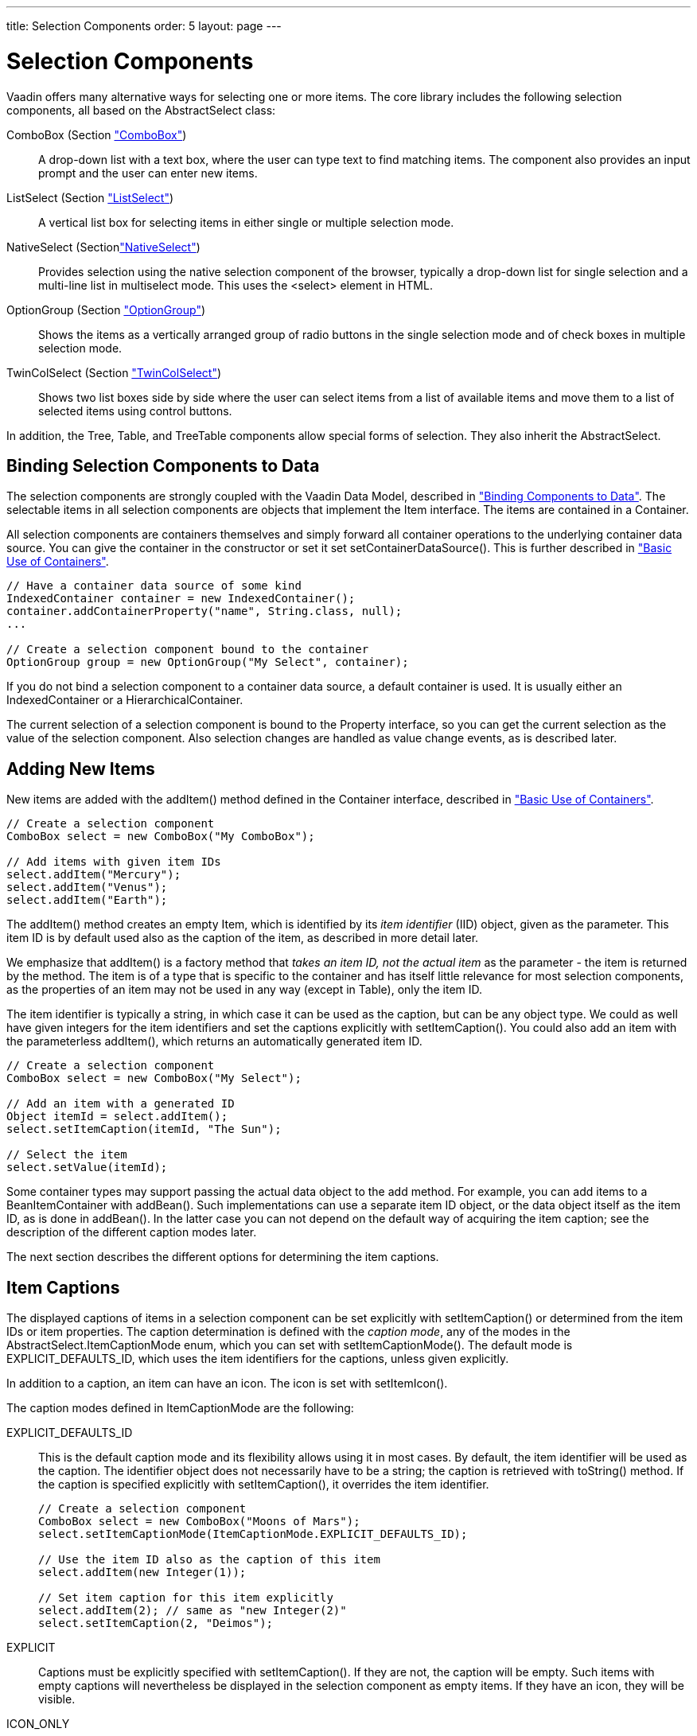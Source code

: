 ---
title: Selection Components
order: 5
layout: page
---

[[components.selection]]
= Selection Components

Vaadin offers many alternative ways for selecting one or more items. The core
library includes the following selection components, all based on the
[classname]#AbstractSelect# class:

[classname]#ComboBox# (Section <<dummy/../../../framework/components/components-combobox#components.combobox,"ComboBox">>):: A drop-down list with a text box, where the user can type text to find matching items. The component also provides an input prompt and the user can enter new items.
[classname]#ListSelect# (Section <<dummy/../../../framework/components/components-listselect#components.listselect,"ListSelect">>):: A vertical list box for selecting items in either single or multiple selection mode.
[classname]#NativeSelect# (Section<<dummy/../../../framework/components/components-nativeselect#components.nativeselect,"NativeSelect">>):: Provides selection using the native selection component of the browser, typically a drop-down list for single selection and a multi-line list in multiselect mode. This uses the [literal]#++<select>++# element in HTML.
[classname]#OptionGroup# (Section <<dummy/../../../framework/components/components-optiongroup#components.optiongroup,"OptionGroup">>):: Shows the items as a vertically arranged group of radio buttons in the single selection mode and of check boxes in multiple selection mode.
[classname]#TwinColSelect# (Section <<dummy/../../../framework/components/components-twincolselect#components.twincolselect,"TwinColSelect">>):: Shows two list boxes side by side where the user can select items from a list of available items and move them to a list of selected items using control buttons.


In addition, the [classname]#Tree#, [classname]#Table#, and
[classname]#TreeTable# components allow special forms of selection. They also
inherit the [classname]#AbstractSelect#.

[[components.selection.databinding]]
== Binding Selection Components to Data

The selection components are strongly coupled with the Vaadin Data Model,
described in
<<dummy/../../../framework/datamodel/datamodel-overview.asciidoc#datamodel.overview,"Binding
Components to Data">>. The selectable items in all selection components are
objects that implement the [classname]#Item# interface. The items are contained
in a [classname]#Container#.

All selection components are containers themselves and simply forward all
container operations to the underlying container data source. You can give the
container in the constructor or set it set
[methodname]#setContainerDataSource()#. This is further described in
<<dummy/../../../framework/datamodel/datamodel-container#datamodel.container.intro,"Basic
Use of Containers">>.


[source, java]
----
// Have a container data source of some kind
IndexedContainer container = new IndexedContainer();
container.addContainerProperty("name", String.class, null);
...

// Create a selection component bound to the container
OptionGroup group = new OptionGroup("My Select", container);
----

If you do not bind a selection component to a container data source, a default
container is used. It is usually either an [classname]#IndexedContainer# or a
[classname]#HierarchicalContainer#.

The current selection of a selection component is bound to the
[classname]#Property# interface, so you can get the current selection as the
value of the selection component. Also selection changes are handled as value
change events, as is described later.


[[components.selection.adding]]
== Adding New Items

New items are added with the [methodname]#addItem()# method defined in the
[classname]#Container# interface, described in
<<dummy/../../../framework/datamodel/datamodel-container#datamodel.container.intro,"Basic
Use of Containers">>.


[source, java]
----
// Create a selection component
ComboBox select = new ComboBox("My ComboBox");

// Add items with given item IDs
select.addItem("Mercury");
select.addItem("Venus");
select.addItem("Earth");
----

The [methodname]#addItem()# method creates an empty [classname]#Item#, which is
identified by its __item identifier__ (IID) object, given as the parameter. This
item ID is by default used also as the caption of the item, as described in more
detail later.

We emphasize that [methodname]#addItem()# is a factory method that __takes an
item ID, not the actual item__ as the parameter - the item is returned by the
method. The item is of a type that is specific to the container and has itself
little relevance for most selection components, as the properties of an item may
not be used in any way (except in [classname]#Table#), only the item ID.

The item identifier is typically a string, in which case it can be used as the
caption, but can be any object type. We could as well have given integers for
the item identifiers and set the captions explicitly with
[methodname]#setItemCaption()#. You could also add an item with the
parameterless [methodname]#addItem()#, which returns an automatically generated
item ID.


[source, java]
----
// Create a selection component
ComboBox select = new ComboBox("My Select");

// Add an item with a generated ID
Object itemId = select.addItem();
select.setItemCaption(itemId, "The Sun");

// Select the item
select.setValue(itemId);
----

Some container types may support passing the actual data object to the add
method. For example, you can add items to a [classname]#BeanItemContainer# with
[methodname]#addBean()#. Such implementations can use a separate item ID object,
or the data object itself as the item ID, as is done in [methodname]#addBean()#.
In the latter case you can not depend on the default way of acquiring the item
caption; see the description of the different caption modes later.

The next section describes the different options for determining the item
captions.


[[components.selection.captions]]
== Item Captions

The displayed captions of items in a selection component can be set explicitly
with [methodname]#setItemCaption()# or determined from the item IDs or item
properties. The caption determination is defined with the __caption mode__, any
of the modes in the [classname]#AbstractSelect.ItemCaptionMode# enum, which you
can set with [methodname]#setItemCaptionMode()#. The default mode is
[parameter]#EXPLICIT_DEFAULTS_ID#, which uses the item identifiers for the
captions, unless given explicitly.

In addition to a caption, an item can have an icon. The icon is set with
[methodname]#setItemIcon()#.

The caption modes defined in [classname]#ItemCaptionMode# are the following:

EXPLICIT_DEFAULTS_ID:: This is the default caption mode and its flexibility allows using it in most
cases. By default, the item identifier will be used as the caption. The
identifier object does not necessarily have to be a string; the caption is
retrieved with [methodname]#toString()# method. If the caption is specified
explicitly with [methodname]#setItemCaption()#, it overrides the item
identifier.


+
[source, java]
----
// Create a selection component
ComboBox select = new ComboBox("Moons of Mars");
select.setItemCaptionMode(ItemCaptionMode.EXPLICIT_DEFAULTS_ID);

// Use the item ID also as the caption of this item
select.addItem(new Integer(1));

// Set item caption for this item explicitly
select.addItem(2); // same as "new Integer(2)"
select.setItemCaption(2, "Deimos");
----
EXPLICIT:: Captions must be explicitly specified with [methodname]#setItemCaption()#. If
they are not, the caption will be empty. Such items with empty captions will
nevertheless be displayed in the selection component as empty items. If they
have an icon, they will be visible.

ICON_ONLY:: Only icons are shown, captions are hidden.

ID:: String representation of the item identifier object is used as caption. This is
useful when the identifier is a string, and also when the identifier is an
complex object that has a string representation. For example:


+
[source, java]
----
ComboBox select = new ComboBox("Inner Planets");
select.setItemCaptionMode(ItemCaptionMode.ID);

// A class that implements toString()
class PlanetId extends Object implements Serializable {
    String planetName;

    PlanetId (String name) {
        planetName = name;
    }
    public String toString () {
        return "The Planet " + planetName;
    }
}

// Use such objects as item identifiers
String planets[] = {"Mercury", "Venus", "Earth", "Mars"};
for (int i=0; i<planets.length; i++)
    select.addItem(new PlanetId(planets[i]));
----
INDEX:: Index number of item is used as caption. This caption mode is applicable only to
data sources that implement the [classname]#Container.Indexed# interface. If the
interface is not available, the component will throw a
[classname]#ClassCastException#. The [classname]#AbstractSelect# itself does not
implement this interface, so the mode is not usable without a separate data
source. An [classname]#IndexedContainer#, for example, would work.

ITEM:: [classname]#String# representation of item, acquired with
[methodname]#toString()#, is used as the caption. This is applicable mainly when
using a custom [classname]#Item# class, which also requires using a custom
[classname]#Container# that is used as a data source for the selection
component.

PROPERTY:: Item captions are read from the [classname]#String# representation of the
property with the identifier specified with
[methodname]#setItemCaptionPropertyId()#. This is useful, for example, when you
have a container that you use as the data source for the selection component,
and you want to use a specific property for caption.

+
In the example below, we bind a selection component to a bean container and use
a property of the bean as the caption.


+
[source, java]
----
/** A bean with a "name" property. */
public class Planet implements Serializable {
    int    id;
    String name;

    public Planet(int id, String name) {
        this.id   = id;
        this.name = name;
    }

    ... setters and getters ...
}

public void captionproperty(VerticalLayout layout) {
    // Have a bean container to put the beans in
    BeanItemContainer<Planet> container =
        new BeanItemContainer<Planet>(Planet.class);

    // Put some example data in it
    container.addItem(new Planet(1, "Mercury"));
    container.addItem(new Planet(2, "Venus"));
    container.addItem(new Planet(3, "Earth"));
    container.addItem(new Planet(4, "Mars"));

    // Create a selection component bound to the container
    ComboBox select = new ComboBox("Planets", container);

    // Set the caption mode to read the caption directly
    // from the 'name' property of the bean
    select.setItemCaptionMode(ItemCaptionMode.PROPERTY);
    select.setItemCaptionPropertyId("name");

    ...
----



[[components.selection.getset]]
== Getting and Setting Selection

A selection component provides the current selection as the property of the
component (with the [classname]#Property# interface). The property value is an
item identifier object that identifies the selected item. You can get the
identifier with [methodname]#getValue()# of the [classname]#Property# interface.

You can select an item with the corresponding [methodname]#setValue()# method.
In multiselect mode, the property will be an unmodifiable set of item
identifiers. If no item is selected, the property will be [parameter]#null# in
single selection mode or an empty collection in multiselect mode.

The [classname]#ComboBox# and [classname]#NativeSelect# will show empty
selection when no actual item is selected. This is the __null selection item
identifier__. You can set an alternative ID with
[methodname]#setNullSelectionItemId()#. Setting the alternative null ID is
merely a visual text; the [methodname]#getValue()# will still return
[parameter]#null# value if no item is selected, or an empty set in multiselect
mode.


[[components.selection.valuechange]]
== Handling Selection Changes

The item identifier of the currently selected item will be set as the property
of the selection component. You can access it with the [methodname]#getValue()#
method of the [classname]#Property# interface of the component. Also, when
handling selection changes with a [classname]#Property.ValueChangeListener#, the
[classname]#ValueChangeEvent# will have the selected item as the property of the
event, accessible with the [methodname]#getProperty()# method.


[source, java]
----
// Create a selection component with some items
ComboBox select = new ComboBox("My Select");
select.addItems("Io", "Europa", "Ganymedes", "Callisto");

// Handle selection change
select.addValueChangeListener(event -> // Java 8
    layout.addComponent(new Label("Selected " +
        event.getProperty().getValue())));
----

The result of user interaction is shown in
<<figure.components.selection.valuechange>>.

[[figure.components.selection.valuechange]]
.Selected Item
image::img/select-selected1.png[]


[[components.selection.newitems]]
== Allowing Adding New Items

Some selection components can allow the user to add new items. Currently, only
[classname]#ComboBox# allows it, when the user types in a value and presses
kbd:[Enter]. You need to enable the mode with [methodname]#setNewItemsAllowed(true)#.
Setting the component also in immediate mode may be necessary, as otherwise the
item would not be added immediately when the user interacts with the component,
but after some other component causes a server
request.
// TODO This could be a bug


[source, java]
----
myselect.setNewItemsAllowed(true);
myselect.setImmediate(true);
----

The user interface for adding new items depends on the selection component. The
regular [classname]#ComboBox# component allows you to simply type the new item
in the combo box and hit kbd:[Enter] to add it.

Adding new items is not possible if the selection component is read-only or is
bound to a [classname]#Container# that does not allow adding new items. An
attempt to do so may result in an exception.

[[components.selection.newitems.handling]]
=== Handling New Items

Adding new items is handled by a [interfacename]#NewItemHandler#, which gets the
item caption string as parameter for the [methodname]#addNewItem()# method. The
default implementation, [classname]#DefaultNewItemHandler#, checks for read-only
state, adds the item using the entered caption as the item ID, and if the
selection component gets the captions from a property, copies the caption to
that property. It also selects the item. The default implementation may not be
suitable for all container types, in which case you need to define a custom
handler. For example, a [classname]#BeanItemContainer# expects the items to have
the bean object itself as the ID, not a string.

ifdef::web[]

[source, java]
----
// Have a bean container to put the beans in
final BeanItemContainer<Planet> container =
    new BeanItemContainer<Planet>(Planet.class);

// Put some example data in it
container.addItem(new Planet(1, "Mercury"));
container.addItem(new Planet(2, "Venus"));
container.addItem(new Planet(3, "Earth"));
container.addItem(new Planet(4, "Mars"));

final ComboBox select =
    new ComboBox("Select or Add a Planet", container);
select.setNullSelectionAllowed(false);

// Use the name property for item captions
select.setItemCaptionPropertyId("name");

// Allow adding new items
select.setNewItemsAllowed(true);
select.setImmediate(true);

// Custom handling for new items
select.setNewItemHandler(new NewItemHandler() {
    @Override
    public void addNewItem(String newItemCaption) {
        // Create a new bean - can't set all properties
        Planet newPlanet = new Planet(0, newItemCaption);
        container.addBean(newPlanet);

        // Remember to set the selection to the new item
        select.select(newPlanet);

        Notification.show("Added new planet called " +
                          newItemCaption);
    }
});
----
See the http://demo.vaadin.com/book-examples-vaadin7/book#component.select.combobox.newitemhandler[on-line example, window="_blank"].
endif::web[]



[[components.selection.multiple]]
== Multiple Selection

Some selection components, such as [classname]#OptionGroup# and
[classname]#ListSelect# support a multiple selection mode, which you can enable
with [methodname]#setMultiSelect()#. For [classname]#TwinColSelect#, which is
especially intended for multiple selection, it is enabled by default.


[source, java]
----
myselect.setMultiSelect(true);
----

As in single selection mode, the property value of the component indicates the
selection. In multiple selection mode, however, the property value is a
[classname]#Collection# of the item IDs of the currently selected items. You can
get and set the property with the [methodname]#getValue()# and
[methodname]#setValue()# methods as usual.

A change in the selection will trigger a [classname]#ValueChangeEvent#, which
you can handle with a [classname]#Propery.ValueChangeListener#. As usual, you
should use [methodname]#setImmediate(true)# to trigger the event immediately
when the user changes the selection. The following example shows how to handle
selection changes with a listener.


[source, java]
----
// A selection component with some items
ListSelect select = new ListSelect("My Selection");
select.addItems("Mercury", "Venus", "Earth",
    "Mars", "Jupiter", "Saturn", "Uranus", "Neptune");

// Multiple selection mode
select.setMultiSelect(true);

// Feedback on value changes
select.addValueChangeListener(
    new Property.ValueChangeListener() {
    public void valueChange(ValueChangeEvent event) {
        // Some feedback
        layout.addComponent(new Label("Selected: " +
            event.getProperty().getValue().toString()));
    }
});
select.setImmediate(true);
----


[[components.selection.item-icons]]
== Item Icons

You can set an icon for each item with [methodname]#setItemIcon()#, or define an
item property that provides the icon resource with
[methodname]#setItemIconPropertyId()#, in a fashion similar to captions. Notice,
however, that icons are not supported in [classname]#NativeSelect#,
[classname]#TwinColSelect#, and some other selection components and modes. This
is because HTML does not support images inside the native [literal]#++select++#
elements. Icons are also not really visually applicable.
